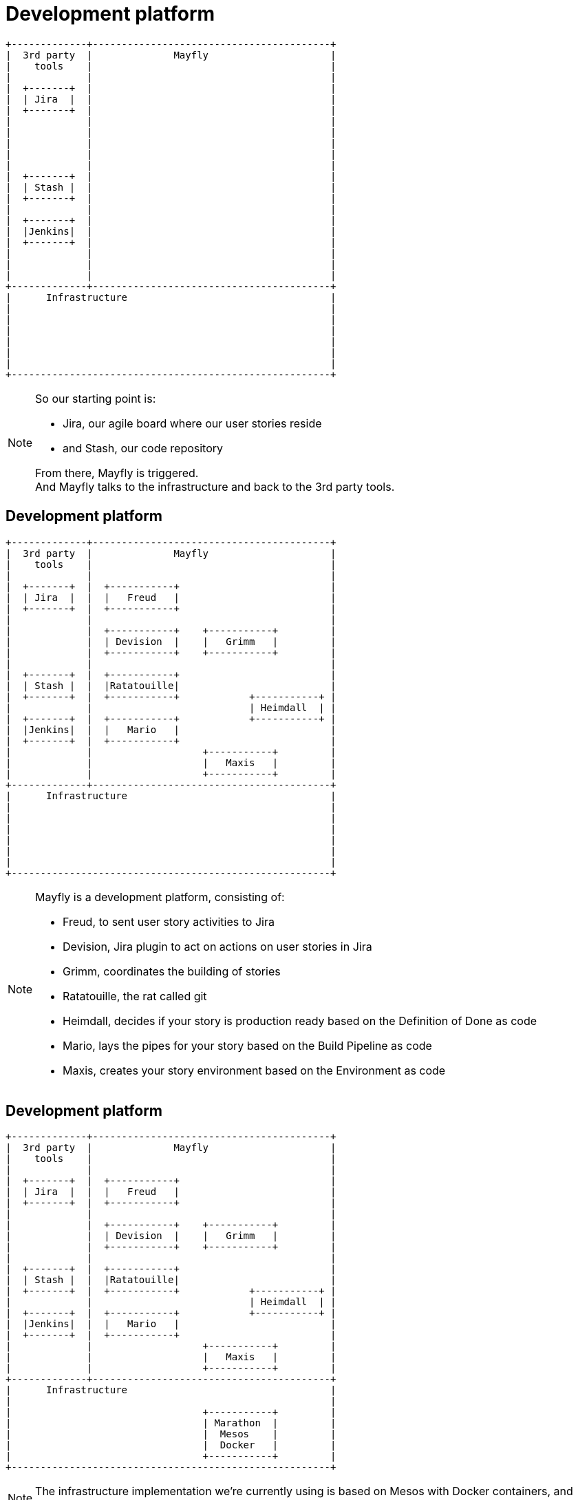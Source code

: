 [data-transition=none]
= Development platform

[ditaa]
----
+-------------+-----------------------------------------+
|  3rd party  |              Mayfly                     |
|    tools    |                                         |
|             |                                         |
|  +-------+  |                                         |
|  | Jira  |  |                                         |
|  +-------+  |                                         |
|             |                                         |
|             |                                         |
|             |                                         |
|             |                                         |
|             |                                         |
|  +-------+  |                                         |
|  | Stash |  |                                         |
|  +-------+  |                                         |
|             |                                         |
|  +-------+  |                                         |
|  |Jenkins|  |                                         |
|  +-------+  |                                         |
|             |                                         |
|             |                                         |
|             |                                         |
+-------------+-----------------------------------------+
|      Infrastructure                                   |
|                                                       |
|                                                       |
|                                                       |
|                                                       |
|                                                       |
|                                                       |
+-------------------------------------------------------+
----

[NOTE.speaker]
--
So our starting point is:

- Jira, our agile board where our user stories reside
- and Stash, our code repository

From there, Mayfly is triggered. +
And Mayfly talks to the infrastructure and back
to the 3rd party tools.
--


[data-transition=none]
== Development platform

[ditaa]
----
+-------------+-----------------------------------------+
|  3rd party  |              Mayfly                     |
|    tools    |                                         |
|             |                                         |
|  +-------+  |  +-----------+                          |
|  | Jira  |  |  |   Freud   |                          |
|  +-------+  |  +-----------+                          |
|             |                                         |
|             |  +-----------+    +-----------+         |
|             |  | Devision  |    |   Grimm   |         |
|             |  +-----------+    +-----------+         |
|             |                                         |
|  +-------+  |  +-----------+                          |
|  | Stash |  |  |Ratatouille|                          |
|  +-------+  |  +-----------+            +-----------+ |
|             |                           | Heimdall  | |
|  +-------+  |  +-----------+            +-----------+ |
|  |Jenkins|  |  |   Mario   |                          |
|  +-------+  |  +-----------+                          |
|             |                   +-----------+         |
|             |                   |   Maxis   |         |
|             |                   +-----------+         |
+-------------+-----------------------------------------+
|      Infrastructure                                   |
|                                                       |
|                                                       |
|                                                       |
|                                                       |
|                                                       |
|                                                       |
+-------------------------------------------------------+
----

[NOTE.speaker]
--
Mayfly is a development platform,
consisting of:

- Freud, to sent user story activities to Jira
- Devision, Jira plugin to act on actions on user stories in Jira
- Grimm, coordinates the building of stories
- Ratatouille, the rat called git
- Heimdall, decides if your story is production ready
  based on the Definition of Done as code
- Mario, lays the pipes for your story
  based on the Build Pipeline as code
- Maxis, creates your story environment
  based on the Environment as code
--


[data-transition=none]
== Development platform

[ditaa]
----
+-------------+-----------------------------------------+
|  3rd party  |              Mayfly                     |
|    tools    |                                         |
|             |                                         |
|  +-------+  |  +-----------+                          |
|  | Jira  |  |  |   Freud   |                          |
|  +-------+  |  +-----------+                          |
|             |                                         |
|             |  +-----------+    +-----------+         |
|             |  | Devision  |    |   Grimm   |         |
|             |  +-----------+    +-----------+         |
|             |                                         |
|  +-------+  |  +-----------+                          |
|  | Stash |  |  |Ratatouille|                          |
|  +-------+  |  +-----------+            +-----------+ |
|             |                           | Heimdall  | |
|  +-------+  |  +-----------+            +-----------+ |
|  |Jenkins|  |  |   Mario   |                          |
|  +-------+  |  +-----------+                          |
|             |                   +-----------+         |
|             |                   |   Maxis   |         |
|             |                   +-----------+         |
+-------------+-----------------------------------------+
|      Infrastructure                                   |
|                                                       |
|                                 +-----------+         |
|                                 | Marathon  |         |
|                                 |  Mesos    |         |
|                                 |  Docker   |         |
|                                 +-----------+         |
+-------------------------------------------------------+
----

[NOTE.speaker]
--
The infrastructure implementation we're currently
using is based on Mesos with Docker containers,
and Marathon on top of Mesos.
--


[data-transition=none]
== Development platform

[ditaa]
----
+-------------+-----------------------------------------+
|  3rd party  |              Mayfly                     |
|    tools    |                                         |
|             |                                         |
|  +-------+  |  +-----------+                          |
|  | Jira  |<-+--+   Freud   |<---------+               |
|  +---+---+  |  +-----+-----+          |               |
|      |      |                         |               |
|      |      |  +-----------+    +-----+-----+         |
|      +--=---+->| Devision  +--->|   Grimm   |         |
|             |  +-----------+    ++--+-+---+-+         |
|             |                    ^  | |   |           |
|  +-------+  |  +-----------+     |  | |   |           |
|  | Stash +--+->|Ratatouille+-----+  | |   v           |
|  +-------+  |  +-----------+        | | +-+---------+ |
|             |                       | | | Heimdall  | |
|  +-------+  |  +-----------+        | | +-----------+ |
|  |Jenkins|<-+--+   Mario   |<-------+ |               |
|  +-------+  |  +-----------+          v               |
|             |                   +-----+-----+         |
|             |                   |   Maxis   |         |
|             |                   +-----+-----+         |
+-------------+-------------------------+---------------+
|      Infrastructure                   |               |
|                                       v               |
|                                 +-----------+         |
|                                 | Marathon  |         |
|                                 |  Mesos    |         |
|                                 |  Docker   |         |
|                                 +-----------+         |
+-------------------------------------------------------+
----

[NOTE.speaker]
--
With all the relations, it looks like this. +
The core entity of Mayfly is the user story. +
Which is overly clear by all relations to
and from Grimm, our user stories service.
--
